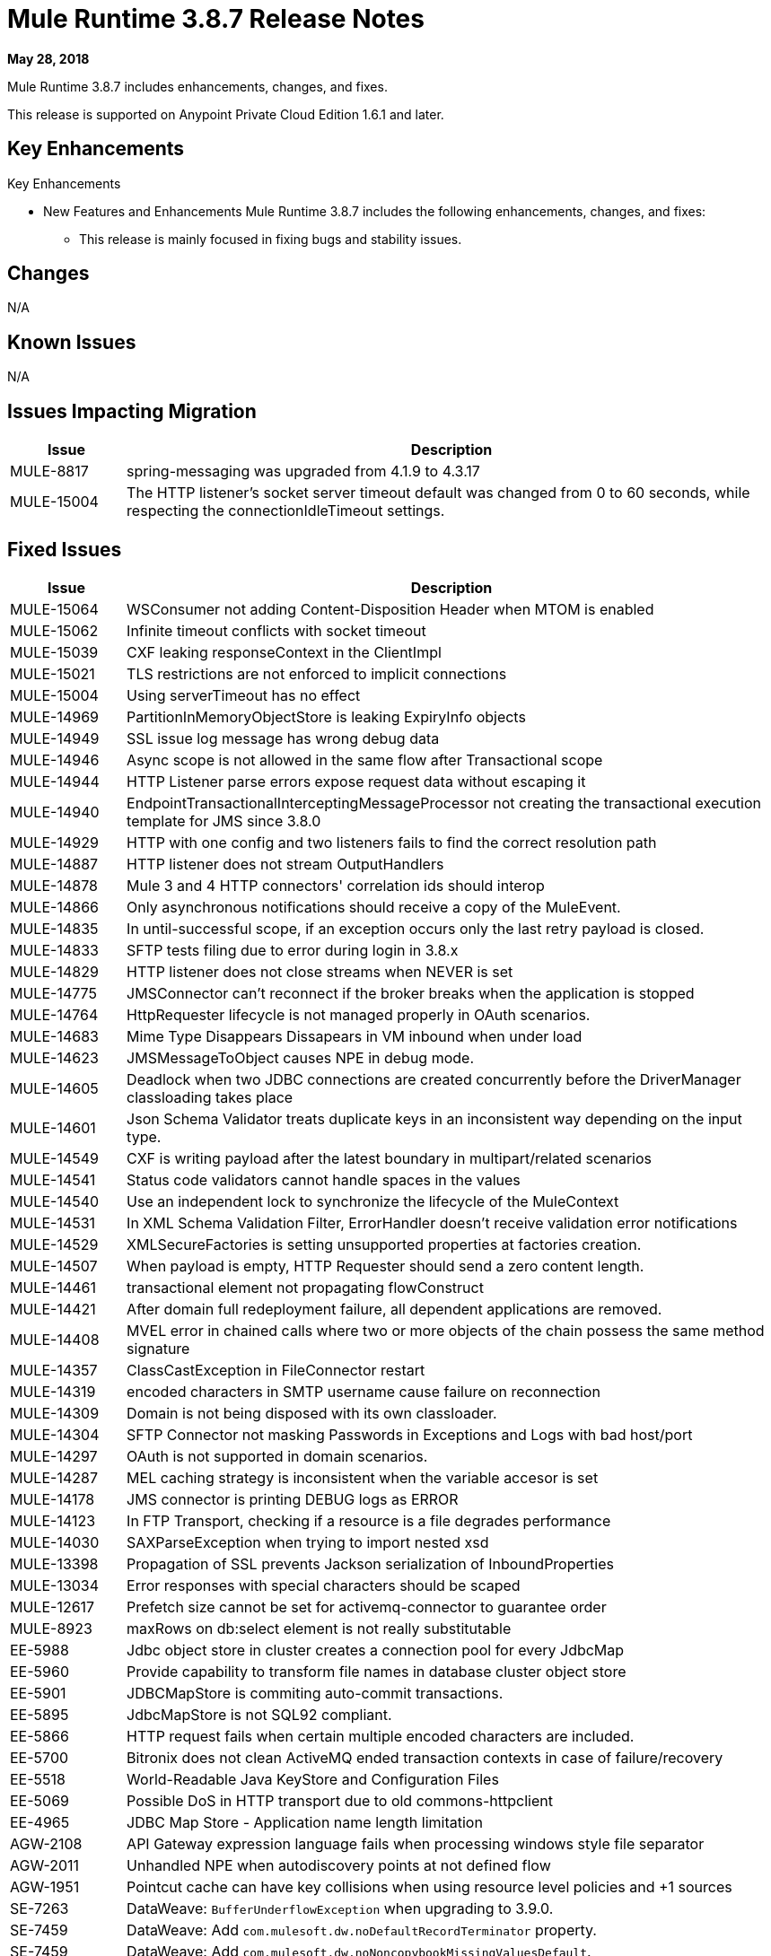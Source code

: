 // Product_Name Version number/date Release Notes
= Mule Runtime 3.8.7 Release Notes
:keywords: mule, 3.8.7, runtime, release notes

*May 28, 2018*

// <All sections are required. If there is nothing to say, then the body text in the section should read, “Not applicable.”
Mule Runtime 3.8.7 includes enhancements, changes, and fixes.

This release is supported on Anypoint Private Cloud Edition 1.6.1 and later.

== Key Enhancements

Key Enhancements

* New Features and Enhancements
Mule Runtime 3.8.7 includes the following enhancements, changes, and fixes:

- This release is mainly focused in fixing bugs and stability issues.




== Changes

N/A


== Known Issues

N/A

== Issues Impacting Migration

[%header,cols="15a,85a"]
|===
|Issue |Description
| MULE-8817 | spring-messaging was upgraded from 4.1.9 to 4.3.17
| MULE-15004 | The HTTP listener's socket server timeout default was changed from 0 to 60 seconds, while respecting the connectionIdleTimeout settings.
|===

== Fixed Issues

[%header,cols="15a,85a"]
|===
|Issue |Description
// Fixed Issues
| MULE-15064 | WSConsumer not adding Content-Disposition Header when MTOM is enabled
| MULE-15062 | Infinite timeout conflicts with socket timeout
| MULE-15039 | CXF leaking responseContext in the ClientImpl
| MULE-15021 | TLS restrictions are not enforced to implicit connections
| MULE-15004 | Using serverTimeout has no effect
| MULE-14969 | PartitionInMemoryObjectStore is leaking ExpiryInfo objects
| MULE-14949 | SSL issue log message has wrong debug data
| MULE-14946 | Async scope is not allowed in the same flow after Transactional scope
| MULE-14944 | HTTP Listener parse errors expose request data without escaping it
| MULE-14940 | EndpointTransactionalInterceptingMessageProcessor not creating the transactional execution template for JMS since 3.8.0
| MULE-14929 | HTTP with one config and two listeners fails to find the correct resolution path
| MULE-14887 | HTTP listener does not stream OutputHandlers
| MULE-14878 | Mule 3 and 4 HTTP connectors' correlation ids should interop
| MULE-14866 | Only asynchronous notifications should receive a copy of the MuleEvent.
| MULE-14835 | In until-successful scope, if an exception occurs only the last retry payload is closed.
| MULE-14833 | SFTP tests filing due to error during login in 3.8.x
| MULE-14829 | HTTP listener does not close streams when NEVER is set
| MULE-14775 | JMSConnector can't reconnect if the broker breaks when the application is stopped
| MULE-14764 | HttpRequester lifecycle is not managed properly in OAuth scenarios.
| MULE-14683 | Mime Type Disappears Dissapears in VM inbound when under load
| MULE-14623 | JMSMessageToObject causes NPE in debug mode.
| MULE-14605 | Deadlock when two JDBC connections are created concurrently before the DriverManager classloading takes place
| MULE-14601 | Json Schema Validator treats duplicate keys in an inconsistent way depending on the input type.
| MULE-14549 | CXF is writing payload after the latest boundary in multipart/related scenarios
| MULE-14541 | Status code validators cannot handle spaces in the values
| MULE-14540 | Use an independent lock to synchronize the lifecycle of the MuleContext
| MULE-14531 | In XML Schema Validation Filter, ErrorHandler doesn't receive validation error notifications
| MULE-14529 | XMLSecureFactories is setting unsupported properties at factories creation.
| MULE-14507 | When payload is empty, HTTP Requester should send a zero content length.
| MULE-14461 | transactional element not propagating flowConstruct
| MULE-14421 | After domain full redeployment failure, all dependent applications are removed.
| MULE-14408 | MVEL error in chained calls where two or more objects of the chain possess the same method signature
| MULE-14357 | ClassCastException in FileConnector restart
| MULE-14319 | encoded characters in SMTP username cause failure on reconnection
| MULE-14309 | Domain is not being disposed with its own classloader.
| MULE-14304 | SFTP Connector not masking Passwords in Exceptions and Logs with bad host/port
| MULE-14297 | OAuth is not supported in domain scenarios.
| MULE-14287 | MEL caching strategy is inconsistent when the variable accesor is set
| MULE-14178 | JMS connector is printing DEBUG logs as ERROR
| MULE-14123 | In FTP Transport, checking if a resource is a file degrades performance
| MULE-14030 | SAXParseException when trying to import nested xsd
| MULE-13398 | Propagation of SSL prevents Jackson serialization of InboundProperties
| MULE-13034 | Error responses with special characters should be scaped
| MULE-12617 | Prefetch size cannot be set for activemq-connector to guarantee order
| MULE-8923 | maxRows on db:select element is not really substitutable
| EE-5988 | Jdbc object store in cluster creates a connection pool for every JdbcMap
| EE-5960 | Provide capability to transform file names in database cluster object store
| EE-5901 | JDBCMapStore is commiting auto-commit transactions.
| EE-5895 | JdbcMapStore is not SQL92 compliant.
| EE-5866 | HTTP request fails when certain multiple encoded characters are included.
| EE-5700 | Bitronix does not clean ActiveMQ ended transaction contexts in case of failure/recovery
| EE-5518 | World-Readable Java KeyStore and Configuration Files
| EE-5069 | Possible DoS in HTTP transport due to old commons-httpclient
| EE-4965 | JDBC Map Store - Application name length limitation
| AGW-2108 | API Gateway expression language fails when processing windows style file separator
| AGW-2011 | Unhandled NPE when autodiscovery points at not defined flow
| AGW-1951 | Pointcut cache can have key collisions when using resource level policies and +1 sources
| SE-7263 | DataWeave: `BufferUnderflowException` when upgrading to 3.9.0.
| SE-7459 | DataWeave: Add `com.mulesoft.dw.noDefaultRecordTerminator` property.
| SE-7459 | DataWeave: Add `com.mulesoft.dw.noNoncopybookMissingValuesDefault`.
| SE-7556 | API Gateway is returning `invalid_api` errors.
| SE-7618 | DataWeave: DataWeave failed to parse XML attribute.
| SE-7772 | Applications with auto-discovery and client ID enforcement policy were not creating a database when redeployed in clustered environment.
| SE-7776 | DataWeave: Excel was not able to do random access.
| SE-7803 | DataWeave: Add support for surrogated chars in UTF-8.
| SE-7871 | DataWeave: We should never pop up Scala values to the Java writer.
| SE-8039 | DataWeave: Relative timezones such as Australia/NSW should be resolved against the shifted time and not local.
| SE-8064 | DataWeave: Equals should work based on values and not types.
| SE-8118 | DataWeave: Enum should not be kept as Enum and not converted to String.
| SE-8296 | DataWeave: CSV Should behave the same way in streaming and in indexed. And be compliant with the RFC-4180.
| SE-8353 | DataWeave: Close stream when file is GC to avoid `tmp` files leak.
property. Fixes security vulnerability in Apache POI.
//
// -------------------------------
// - Enhancement Request Issues
// -------------------------------
| MULE-14580 | Update DefaultResourceReleaser for newer mysql versions
| MULE-14416 | Optimise HTTP retry on remotely close logic
| MULE-14383 | Disable RSA encryption ciphers
| EE-5991 | Allow the user to configure cluster datasource as cluster properties
| EE-5816 | Need to validate Hostname resolution and error reporting in Mule HTTP module
| EE-4945 | JDBC Map Store: Add support for configurable DataSource
| EE-5938 | Delegate Distributed Object Store Expiration to hazelcast
| EE-5959 | Add optional functionality to manage license keys in default env preferences location
|===

== Software Compatibility Testing

Mule was tested on the following software:

[%header,cols="15a,85a"]
|===
|Software |Version
| JDK | JDK 1.7.0, JDK 1.8.0 (Recommended JDK 1.8.0_151/52)
| OS | MacOS 10.11.x, HP-UX 11i V3, AIX 7.2, Windows 2016 Server, Windows 10, Solaris 11.3, RHEL 7, Ubuntu Server 16.04
| Application Servers | Tomcat 7, Tomcat 8, Weblogic 12c, Wildfly 8, Wildfly 9, Websphere 8, Jetty 8, Jetty 9
| Databases | Oracle 11g, Oracle 12c, MySQL 5.5+, DB2 10, PostgreSQL 9, Derby 10, Microsoft SQL Server 2014
|===

The unified Mule Runtime 3.8.7 and API Gateway is compatible with APIkit 3.8.7.

This version of Mule runtime is bundled with the Runtime Manager Agent plugin version 1.10.0.

== LibraryChanges

[%header,cols="15a,85a"]
|===
|Issue |Description
| MULE-14832 | Upgrade commons-httpclient 3.1-14-MULE-001
| MULE-14831 | Upgrade Jackson 1 to 1.9.14-MULE-002
| MULE-14795 | Upgrade Jackson 2 to 2.9.5
| MULE-14763 | Upgrade Jetty to 9.2.24.v20180105
| MULE-14639 | Upgrade jruby-stdlib to 9.1.16.0 in Scripting Module
| MULE-14618 | Upgrade Spring JMS to 4.1.9.RELEASE-MULE-001
| MULE-14462 | Upgrade MVEL to 2.1.9-MULE-015 version
| MULE-14442 | Upgrade Grizzly version 2.3.35
| MULE-14382 | Upgrade BouncyCastle to 1.59
| MULE-14859 | Upgrade c3p0 to Mule fork version c3p0-0.9.5.2-MULE-001
| MULE-15039 | Upgrade CXF to 2.7.19-MULE-SPRING-3-001
| MULE-8817 | Upgrade spring-expression and spring-messaging to 4.1.17
| EE-5566 | Upgrade hazelcast version to 3.8.9
| EE-5799 | Upgrade JAXB 2.3.0-MULE-001
|===
